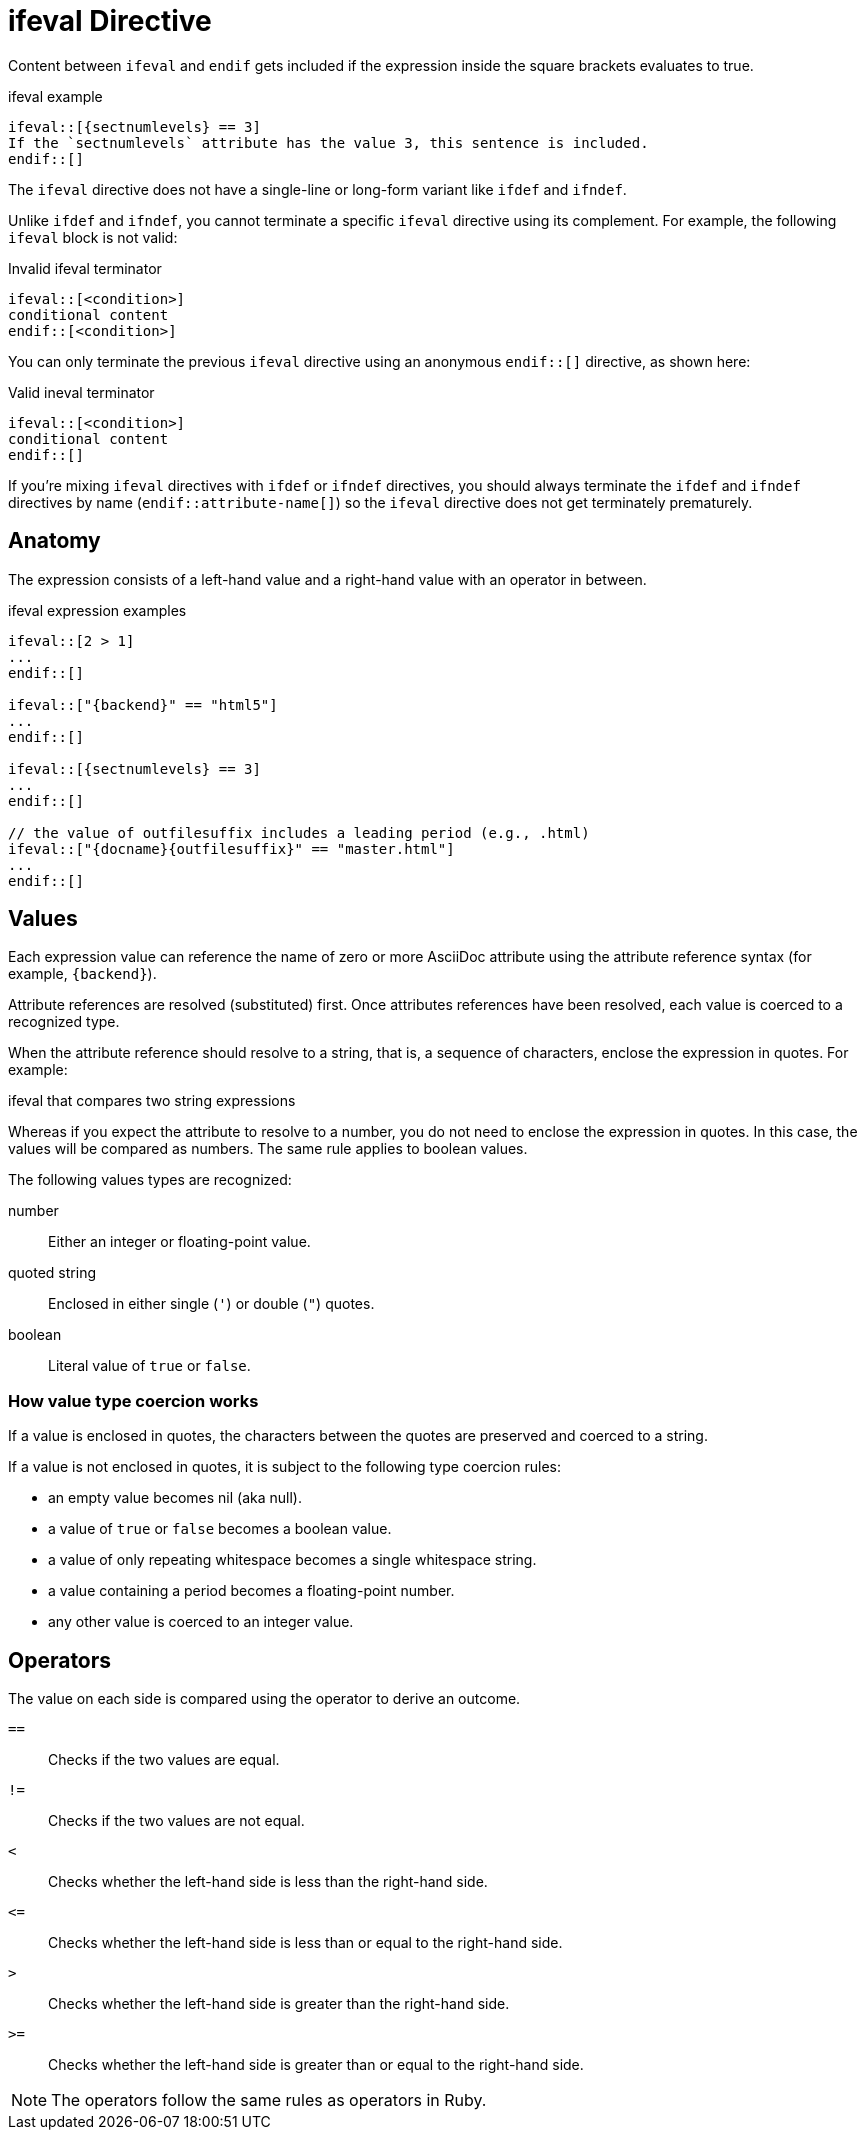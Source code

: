 = ifeval Directive

Content between `ifeval` and `endif` gets included if the expression inside the square brackets evaluates to true.

.ifeval example
[source]
----
\ifeval::[{sectnumlevels} == 3]
If the `sectnumlevels` attribute has the value 3, this sentence is included.
\endif::[]
----

The `ifeval` directive does not have a single-line or long-form variant like `ifdef` and `ifndef`.

Unlike `ifdef` and `ifndef`, you cannot terminate a specific `ifeval` directive using its complement.
For example, the following `ifeval` block is not valid:

.Invalid ifeval terminator
[source]
----
\ifeval::[<condition>]
conditional content
\endif::[<condition>]
----

You can only terminate the previous `ifeval` directive using an anonymous `endif::[]` directive, as shown here:

.Valid ineval terminator
[source]
----
\ifeval::[<condition>]
conditional content
\endif::[]
----

If you're mixing `ifeval` directives with `ifdef` or `ifndef` directives, you should always terminate the `ifdef` and `ifndef` directives by name (`endif::attribute-name[]`) so the `ifeval` directive does not get terminately prematurely.

== Anatomy

The expression consists of a left-hand value and a right-hand value with an operator in between.

.ifeval expression examples
[source]
----
\ifeval::[2 > 1]
...
\endif::[]

\ifeval::["{backend}" == "html5"]
...
\endif::[]

\ifeval::[{sectnumlevels} == 3]
...
\endif::[]

// the value of outfilesuffix includes a leading period (e.g., .html)
\ifeval::["{docname}{outfilesuffix}" == "master.html"]
...
\endif::[]
----

== Values

Each expression value can reference the name of zero or more AsciiDoc attribute using the attribute reference syntax (for example, `+{backend}+`).

Attribute references are resolved (substituted) first.
Once attributes references have been resolved, each value is coerced to a recognized type.

When the attribute reference should resolve to a string, that is, a sequence of characters, enclose the expression in quotes.
For example:

.ifeval that compares two string expressions
[source]
----
ifeval::["{backend}" == "html5"]
----

Whereas if you expect the attribute to resolve to a number, you do not need to enclose the expression in quotes.
In this case, the values will be compared as numbers.
The same rule applies to boolean values.

The following values types are recognized:

number:: Either an integer or floating-point value.
quoted string:: Enclosed in either single (`'`) or double (`"`) quotes.
boolean:: Literal value of `true` or `false`.

=== How value type coercion works

If a value is enclosed in quotes, the characters between the quotes are preserved and coerced to a string.

If a value is not enclosed in quotes, it is subject to the following type coercion rules:

* an empty value becomes nil (aka null).
* a value of `true` or `false` becomes a boolean value.
* a value of only repeating whitespace becomes a single whitespace string.
* a value containing a period becomes a floating-point number.
* any other value is coerced to an integer value.

== Operators

The value on each side is compared using the operator to derive an outcome.

`==`::
Checks if the two values are equal.
`!=`::
Checks if the two values are not equal.
`<`::
Checks whether the left-hand side is less than the right-hand side.
`+<=+`::
Checks whether the left-hand side is less than or equal to the right-hand side.
`>`::
Checks whether the left-hand side is greater than the right-hand side.
`+>=+`::
Checks whether the left-hand side is greater than or equal to the right-hand side.

NOTE: The operators follow the same rules as operators in Ruby.
